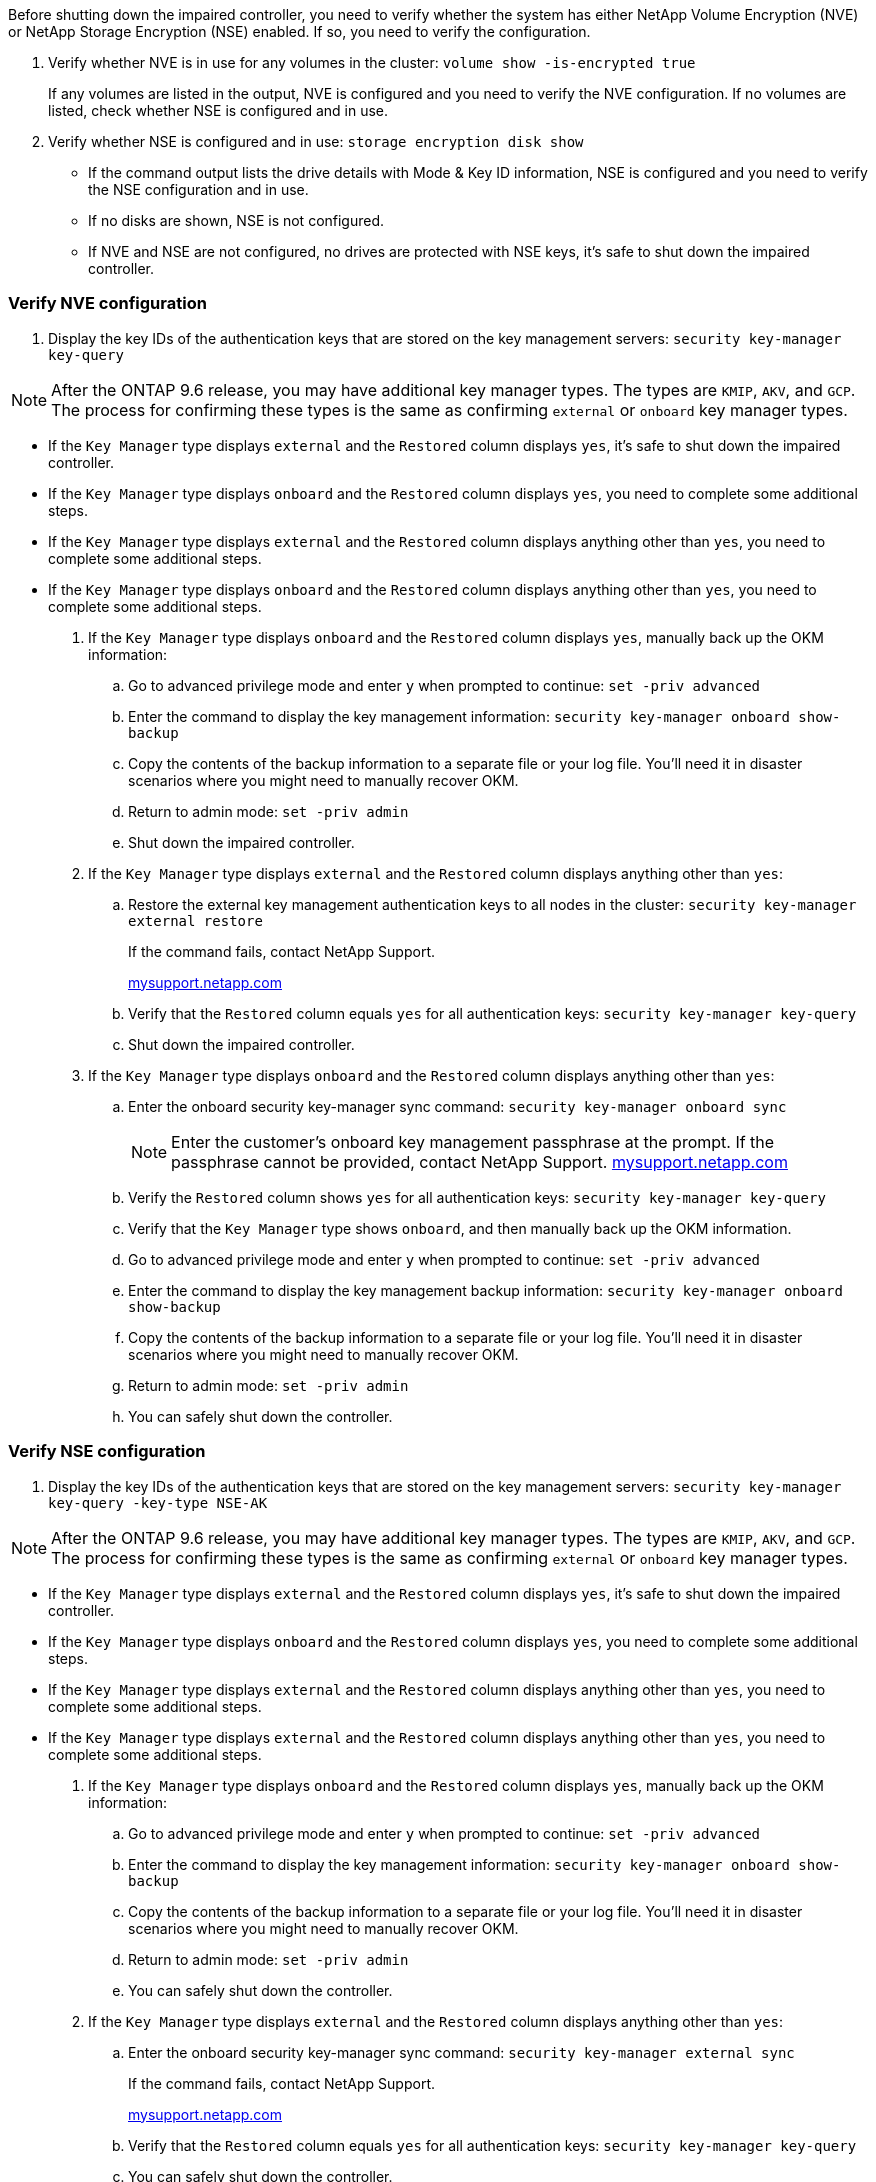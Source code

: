 Before shutting down the impaired controller, you need to verify whether the system has either NetApp Volume Encryption (NVE) or NetApp Storage Encryption (NSE) enabled. If so, you need to verify the configuration.

. Verify whether NVE is in use for any volumes in the cluster: `volume show -is-encrypted true`
+
If any volumes are listed in the output, NVE is configured and you need to verify the NVE configuration. If no volumes are listed, check whether NSE is configured and in use.

. Verify whether NSE is configured and in use: `storage encryption disk show`
 ** If the command output lists the drive details with Mode & Key ID information, NSE is configured and you need to verify the NSE configuration and in use.
 ** If no disks are shown, NSE is not configured.
 ** If NVE and NSE are not configured, no drives are protected with NSE keys, it's safe to shut down the impaired controller.

=== Verify NVE configuration

. Display the key IDs of the authentication keys that are stored on the key management servers: `security key-manager key-query`

NOTE: After the ONTAP 9.6 release, you may have additional key manager types.  The types are `KMIP`, `AKV`, and `GCP`. The process for confirming these types is the same as confirming `external` or `onboard` key manager types.

 ** If the `Key Manager` type displays `external` and the `Restored` column displays `yes`, it's safe to shut down the impaired controller.
 ** If the `Key Manager` type displays `onboard` and the `Restored` column displays `yes`, you need to complete some additional steps.
 ** If the `Key Manager` type displays `external` and the `Restored` column displays anything other than `yes`, you need to complete some additional steps.
 ** If the `Key Manager` type displays `onboard` and the `Restored` column displays anything other than `yes`, you need to complete some additional steps.
. If the `Key Manager` type displays `onboard` and the `Restored` column displays `yes`, manually back up the OKM information:
 .. Go to advanced privilege mode and enter `y` when prompted to continue: `set -priv advanced`
 .. Enter the command to display the key management information: `security key-manager onboard show-backup`
 .. Copy the contents of the backup information to a separate file or your log file. You'll need it in disaster scenarios where you might need to manually recover OKM.
 .. Return to admin mode: `set -priv admin`
 .. Shut down the impaired controller.
. If the `Key Manager` type displays `external` and the `Restored` column displays anything other than `yes`:
 .. Restore the external key management authentication keys to all nodes in the cluster: `security key-manager external restore`
+
If the command fails, contact NetApp Support.
+
http://mysupport.netapp.com/[mysupport.netapp.com^]

 .. Verify that the `Restored` column equals `yes` for all authentication keys: `security key-manager key-query`
 .. Shut down the impaired controller.
. If the `Key Manager` type displays `onboard` and the `Restored` column displays anything other than `yes`:
 .. Enter the onboard security key-manager sync command: `security key-manager onboard sync`
+
NOTE: Enter the customer's onboard key management passphrase at the prompt. If the passphrase cannot be provided, contact NetApp Support. http://mysupport.netapp.com/[mysupport.netapp.com^]

 .. Verify the `Restored` column shows `yes` for all authentication keys: `security key-manager key-query`
 .. Verify that the `Key Manager` type shows `onboard`, and then manually back up the OKM information.
 .. Go to advanced privilege mode and enter `y` when prompted to continue: `set -priv advanced`
 .. Enter the command to display the key management backup information: `security key-manager onboard show-backup`
 .. Copy the contents of the backup information to a separate file or your log file. You'll need it in disaster scenarios where you might need to manually recover OKM.
 .. Return to admin mode: `set -priv admin`
 .. You can safely shut down the controller.

=== Verify NSE configuration

. Display the key IDs of the authentication keys that are stored on the key management servers: `security key-manager key-query -key-type NSE-AK`

NOTE: After the ONTAP 9.6 release, you may have additional key manager types.  The types are `KMIP`, `AKV`, and `GCP`. The process for confirming these types is the same as confirming `external` or `onboard` key manager types.

 ** If the `Key Manager` type displays `external` and the `Restored` column displays `yes`, it's safe to shut down the impaired controller.
 ** If the `Key Manager` type displays `onboard` and the `Restored` column displays `yes`, you need to complete some additional steps.
 ** If the `Key Manager` type displays `external` and the `Restored` column displays anything other than `yes`, you need to complete some additional steps.
 ** If the `Key Manager` type displays `external` and the `Restored` column displays anything other than `yes`, you need to complete some additional steps.
. If the `Key Manager` type displays `onboard` and the `Restored` column displays `yes`, manually back up the OKM information:
 .. Go to advanced privilege mode and enter `y` when prompted to continue: `set -priv advanced`
 .. Enter the command to display the key management information: `security key-manager onboard show-backup`
 .. Copy the contents of the backup information to a separate file or your log file. You'll need it in disaster scenarios where you might need to manually recover OKM.
 .. Return to admin mode: `set -priv admin`
 .. You can safely shut down the controller.
. If the `Key Manager` type displays `external` and the `Restored` column displays anything other than `yes`:
 .. Enter the onboard security key-manager sync command: `security key-manager external sync`
+
If the command fails, contact NetApp Support.
+
http://mysupport.netapp.com/[mysupport.netapp.com^]

 .. Verify that the `Restored` column equals `yes` for all authentication keys: `security key-manager key-query`
 .. You can safely shut down the controller.
. If the `Key Manager` type displays `onboard` and the `Restored` column displays anything other than `yes`:
 .. Enter the onboard security key-manager sync command: `security key-manager onboard sync`
+
Enter the customer's onboard key management passphrase at the prompt. If the passphrase cannot be provided, contact NetApp Support.
+
http://mysupport.netapp.com/[mysupport.netapp.com^]

 .. Verify the `Restored` column shows `yes` for all authentication keys: `security key-manager key-query`
 .. Verify that the `Key Manager` type shows `onboard`, and then manually back up the OKM information.
 .. Go to advanced privilege mode and enter `y` when prompted to continue: `set -priv advanced`
 .. Enter the command to display the key management backup information: `security key-manager onboard show-backup`
 .. Copy the contents of the backup information to a separate file or your log file. You'll need it in disaster scenarios where you might need to manually recover OKM.
 .. Return to admin mode: `set -priv admin`
 .. You can safely shut down the controller.
